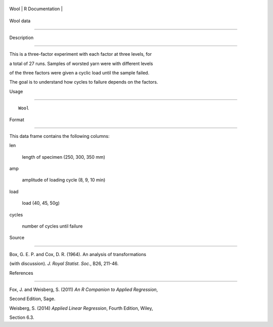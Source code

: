 +--------+-------------------+
| Wool   | R Documentation   |
+--------+-------------------+

Wool data
---------

Description
~~~~~~~~~~~

This is a three-factor experiment with each factor at three levels, for
a total of 27 runs. Samples of worsted yarn were with different levels
of the three factors were given a cyclic load until the sample failed.
The goal is to understand how cycles to failure depends on the factors.

Usage
~~~~~

::

    Wool

Format
~~~~~~

This data frame contains the following columns:

len
    length of specimen (250, 300, 350 mm)

amp
    amplitude of loading cycle (8, 9, 10 min)

load
    load (40, 45, 50g)

cycles
    number of cycles until failure

Source
~~~~~~

Box, G. E. P. and Cox, D. R. (1964). An analysis of transformations
(with discussion). *J. Royal Statist. Soc.*, B26, 211-46.

References
~~~~~~~~~~

Fox, J. and Weisberg, S. (2011) *An R Companion to Applied Regression*,
Second Edition, Sage.

Weisberg, S. (2014) *Applied Linear Regression*, Fourth Edition, Wiley,
Section 6.3.
